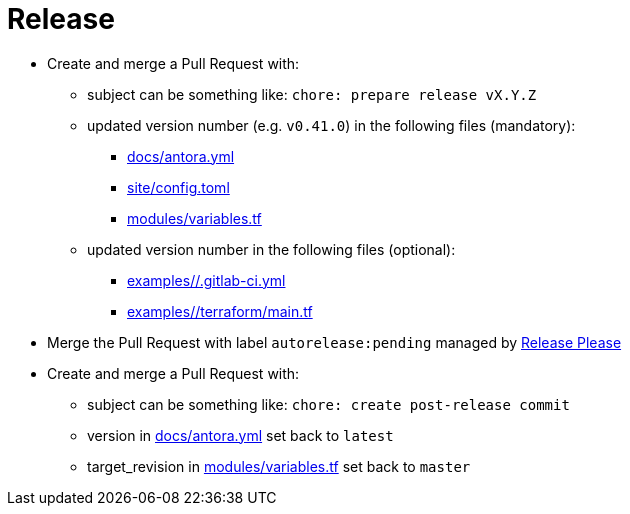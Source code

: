 = Release

* Create and merge a Pull Request with:
** subject can be something like: `chore: prepare release vX.Y.Z`
** updated version number (e.g. `v0.41.0`) in the following files (mandatory):
*** https://github.com/camptocamp/devops-stack/blob/master/docs/antora.yml#L4[docs/antora.yml]
*** https://github.com/camptocamp/devops-stack/blob/master/site/config.toml#L18[site/config.toml]
*** https://github.com/camptocamp/devops-stack/blob/master/modules/variables.tf[modules/variables.tf]
** updated version number in the following files (optional):
*** https://github.com/camptocamp/devops-stack/blob/master/examples/*/.gitlab-ci.yml[examples/*/.gitlab-ci.yml]
*** https://github.com/camptocamp/devops-stack/blob/master/modules/*/main.tf[examples/*/terraform/main.tf]
* Merge the Pull Request with label `autorelease:pending` managed by https://github.com/googleapis/release-please[Release Please]
* Create and merge a Pull Request with:
** subject can be something like: `chore: create post-release commit`
** version in https://github.com/camptocamp/devops-stack/blob/master/docs/antora.yml#L4[docs/antora.yml] set back to `latest`
** target_revision in https://github.com/camptocamp/devops-stack/blob/master/modules/variables.tf#15[modules/variables.tf] set back to `master`
